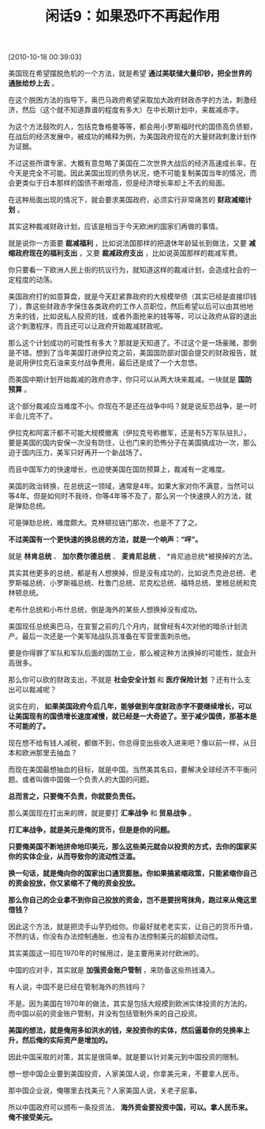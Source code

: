 # -*- org -*-

# Time-stamp: <2011-08-23 19:56:09 Tuesday by ldw>

#+OPTIONS: ^:nil author:nil timestamp:nil creator:nil H:2

#+STARTUP: indent

#+TITLE: 闲话9：如果恐吓不再起作用


[2010-10-18 00:39:03]


美国现在希望摆脱危机的一个方法，就是希望 *通过美联储大量印钞，把全世界的通胀给炒上去* 。

在这个脱困方法的指导下，奥巴马政府希望采取加大政府财政赤字的方法，刺激经济，然后（这个就不知道靠谱的程度有多大）在中长期计划中，来裁减赤字。

为这个方法鼓吹的人，包括克鲁格曼等等，都会用小罗斯福时代的国债高负债额，在战后的经济发展中，被成功的稀释为例，为美国政府现在的大量财政刺激计划作为证据。

不过这些所谓专家，大概有意忽略了美国在二次世界大战后的经济高速成长率，在今天是完全不可能。因此美国出现的债务状况，绝不可能复制美国当年的情况，而会更类似于日本那样的国债不断增高，但是经济增长率却上不去的局面。

在这种局面出现的情况下，就会要求美国政府，必须实行非常痛苦的 *财政减缩计划* 。

其实这种裁减财政计划，应该是相当于今天欧洲的国家们再做的事情。

就是说你一方面要 *裁减福利* ，比如说法国那样的把退休年龄延长到做法，又要 *减缩政府现在的福利支出* ，又要 *裁减政府支出* ，比如说英国那样的裁减军费。

你只要看一下欧洲人民上街的抗议行为，就知道这样的裁减计划，会造成社会的一定程度的动荡。

美国政府打的如意算盘，就是今天赶紧靠政府的大规模举债（其实已经是直接印钱了），靠这些财政赤字保住各类政府的工作人员职位，然后希望以后可以由其他地方来的钱，比如说私人投资的钱，或者外面抢来的钱等等，可以让政府从容的退出这个刺激程序，而且还可以让政府开始裁减财政呢。

那么这个计划成功的可能性有多大？那就是天知道了。不过这个是一场豪赌，那倒是不错。想到了当年美国打进伊拉克之前，美国国防部对国会提交的财政报告，就是说用伊拉克石油来支付战争费用，最后还是成了一个大忽悠。

而美国中期计划开始裁减的政府赤字，你只可以从两大块来裁减。一块就是 *国防预算* 。

这个部分裁减应当难度不小。你现在不是还在战争中吗？就是说反恐战争，是一时半会儿完不了。

伊拉克和阿富汗都不可能大规模撤离（伊拉克号称撤军，还是有5万军队驻扎），要是美国的国内安保一次没有防住，让也门来的恐怖分子在美国搞成功一次，那么迫于国内压力，美军只好再开一个新战场了。

而且中国军力的快速增长，也迫使美国在国防预算上，裁减有一定难度。

美国的政治转换，在总统这一领域，通常是4年。如果大家对你不满意，当然可以等4年。但是如何时不我待，你等4年等不及了，那么另一个快速换人的方法，就是弹劾总统。

可是弹劾总统，难度颇大。克林顿拉链门那次，也是不了了之。

*不过美国有一个更快速的换总统的方法，就是一个响声：“呯”。*

就是 *林肯总统* 、 *加尔费尔德总统* 、 *麦肯尼总统* 、 *肯尼迪总统*被换掉的方法。

其实其他更多的总统，都是有人想换掉，但是没有成功的，比如说杰克逊总统、老罗斯福总统、小罗斯福总统、杜鲁门总统、尼克松总统、福特总统、里根总统和克林顿总统。

老布什总统和小布什总统，倒是海外的某些人想换掉没有成功。

美国现任总统奥巴马，在宣誓之前的几个月内，就曾经有4次对他的暗杀计划流产。最后一次还是一个美军陆战队员准备在军营里面刺杀他。

要是你得罪了军队和军队后面的国防工业，那么被这种方法换掉的可能性，就会升高很多。

那么你可以砍的财政支出，不就是 *社会安全计划* 和 *医疗保险计划* ？还有什么支出可以裁减呢？

说实在的， *如果美国政府今后几年，能够做到年度财政赤字不要继续增长，可以让美国现有的国债增长速度减慢，就已经是一大奇迹了。至于减少国债，那基本是不可能的了。*

现在想不给有钱人减税，都做不到，你总得变出些收入进来吧？像以前一样，从日本和欧洲那里去抽血？

而现在美国最想抽血的目标，就是中国。当然美其名曰，要解决全球经济不平衡问题。或者叫做中国做一个负责人的大国的问题。

*总而言之，只要俺不负责，你就要负责任。*

那么美国现在打出来的牌，就是要打 *汇率战争* 和 *贸易战争* 。

*打汇率战争，就是美元是俺的货币，但是是你的问题。*

*只要俺美国不断地拼命地印美元，那么这些美元就会以投资的方式，去你的国家买你的实体企业，从而导致你的流动性泛滥。*

*换一句话，就是俺向你的国家出口通货膨胀。你如果搞紧缩政策，只能紧缩你自己的资金投放，你又紧缩不了俺的资金投放。*

*那么你自己的企业拿不到你自己投放的资金，岂不是要拐弯抹角，跑过来从俺这里借钱？*

因此这个方法，就是把烫手山芋扔给你。你最好就老老实实，让自己的货币升值，不然的话，你没有办法控制通胀，也没有办法控制美元的超额流动性。

其实美国这一招在1970年的时候用过，是主要用来对付欧洲的。

中国的应对手，其实就是 *加强资金账户管制* ，来防备这些热钱涌入。

有人说，中国不是已经在管制海外的热钱吗？

不是。因为美国在1970年的做法，其实是包括大规模到欧洲实体投资的方法的。而中国以前的资金账户管制，并没有包括管制外来的自己投资。

*美国的想法，就是俺用多如洪水的钱，来投资你的实体，然后逼着你的兑换率上升，然后俺的实际资产是增加的。*

因此中国采取的对策，其实是很简单。就是要以针对美元到中国投资的限制。

想一想中国企业要到美国投资，人家美国人说，你拿美元来，不要拿人民币。

那中国企业说，俺哪里去找美元？人家美国人说，关老子屁事。

所以中国政府可以颁布一条投资法， *海外资金要投资中国，可以。拿人民币来。俺不接受美元。*
